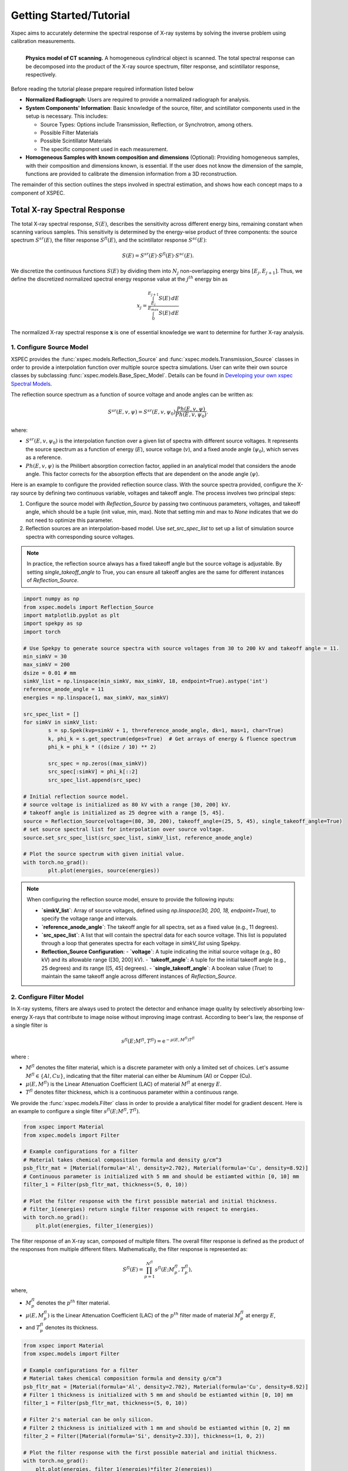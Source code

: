 ========================
Getting Started/Tutorial
========================

Xspec aims to accurately determine the spectral response of X-ray systems by solving the inverse problem using calibration measurements.

.. figure:: /figs/physic_model.png
   :align: left

   **Physics model of CT scanning.** A homogeneous cylindrical object is scanned. The total spectral response can be decomposed into the product of the X-ray source spectrum, filter response, and scintillator response, respectively.

Before reading the tutorial please prepare required information listed below

- **Normalized Radiograph**: Users are required to provide a normalized radiograph for analysis.
- **System Components' Information**: Basic knowledge of the source, filter, and scintillator components used in the setup is necessary. This includes:

  - Source Types: Options include Transmission, Reflection, or Synchrotron, among others.
  - Possible Filter Materials
  - Possible Scintillator Materials
  - The specific component used in each measurement.

- **Homogeneous Samples with known composition and dimensions** (Optional): Providing homogeneous samples, with their composition and dimensions known, is essential. If the user does not know the dimension of the sample, functions are provided to calibrate the dimension information from a 3D reconstruction.

The remainder of this section outlines the steps involved in spectral estimation, and shows how each concept maps to a component of XSPEC.

Total X-ray Spectral Response
=============================

The total X-ray spectral response, :math:`S(E)`, describes the sensitivity across different energy bins, remaining constant when scanning various samples. This sensitivity is determined by the energy-wise product of three components: the source spectrum :math:`S^{sr}(E)`, the filter response :math:`S^{fl}(E)`, and the scintillator response :math:`S^{sc}(E)`:

.. math::

   S(E) = S^{sr}(E) \cdot S^{fl}(E) \cdot S^{sc}(E).

We discretize the continuous functions :math:`S(E)` by dividing them into :math:`N_j` non-overlapping energy bins :math:`[E_j, E_{j+1}]`. Thus, we define the discretized normalized spectral energy response value at the :math:`j^{th}` energy bin as

.. math::
  x_j = \frac{\int_{E_j}^{E_{j+1}} S(E) \, dE}{\int_{0}^{E_{max}} S(E) \, dE}

The normalized X-ray spectral response :math:`\mathbf{x}` is one of essential knowledge we want to determine for further X-ray analysis.

1. Configure Source Model
-------------------------
XSPEC provides the :func:`xspec.models.Reflection_Source` and :func:`xspec.models.Transmission_Source` classes in order to provide a interpolation function over multiple source spectra simulations. User can write their own source classes by subclassing :func:`xspec.models.Base_Spec_Model`. Details can be found in `Developing your own xspec Spectral Models <custmspec.html>`_.

The reflection source spectrum as a function of source voltage and anode angles can be written as:

.. math::

   S^{sr}(E, v, \psi) = S^{sr}(E, v, \psi_0) \frac{Ph(E, v, \psi)}{Ph\left(E, v, \psi_0\right)}.

where:

- :math:`S^{sr}(E, v, \psi_0)` is the interpolation function over a given list of spectra with different source voltages. It represents the source spectrum as a function of energy (:math:`E`), source voltage (:math:`v`), and a fixed anode angle (:math:`\psi_0`), which serves as a reference.

- :math:`Ph(E, v, \psi)` is the Philibert absorption correction factor, applied in an analytical model that considers the anode angle. This factor corrects for the absorption effects that are dependent on the anode angle (:math:`\psi`).


Here is an example to configure the provided reflection source class. With the source spectra provided, configure the X-ray source by defining two continuous variable, voltages and takeoff angle. The process involves two principal steps:

1. Configure the source model with `Reflection_Source` by passing two continuous parameters, voltages, and takeoff angle, which should be a tuple (init value, min, max). Note that setting min and max to `None` indicates that we do not need to optimize this parameter.

2. Reflection sources are an interpolation-based model. Use `set_src_spec_list` to set up a list of simulation source spectra with corresponding source voltages.

.. note::

   In practice, the reflection source always has a fixed takeoff angle but the source voltage is adjustable. By setting `single_takeoff_angle` to True, you can ensure all takeoff angles are the same for different instances of `Reflection_Source`.


.. code-block:: python

	import numpy as np
	from xspec.models import Reflection_Source
	import matplotlib.pyplot as plt
	import spekpy as sp
	import torch

	# Use Spekpy to generate source spectra with source voltages from 30 to 200 kV and takeoff angle = 11.
	min_simkV = 30
	max_simkV = 200
	dsize = 0.01 # mm
	simkV_list = np.linspace(min_simkV, max_simkV, 18, endpoint=True).astype('int')
	reference_anode_angle = 11
	energies = np.linspace(1, max_simkV, max_simkV)

	src_spec_list = []
	for simkV in simkV_list:
		s = sp.Spek(kvp=simkV + 1, th=reference_anode_angle, dk=1, mas=1, char=True)
		k, phi_k = s.get_spectrum(edges=True)  # Get arrays of energy & fluence spectrum
		phi_k = phi_k * ((dsize / 10) ** 2)

		src_spec = np.zeros((max_simkV))
		src_spec[:simkV] = phi_k[::2]
		src_spec_list.append(src_spec)

	# Initial reflection source model.
	# source voltage is initialized as 80 kV with a range [30, 200] kV.
	# takeoff angle is initialized as 25 degree with a range [5, 45].
	source = Reflection_Source(voltage=(80, 30, 200), takeoff_angle=(25, 5, 45), single_takeoff_angle=True)
	# set source spectral list for interpolation over source voltage.
	source.set_src_spec_list(src_spec_list, simkV_list, reference_anode_angle)

	# Plot the source spectrum with given initial value.
	with torch.no_grad():
		plt.plot(energies, source(energies))

.. note::

   When configuring the reflection source model, ensure to provide the following inputs:

   - **`simkV_list`**: Array of source voltages, defined using `np.linspace(30, 200, 18, endpoint=True)`, to specify the voltage range and intervals.
   - **`reference_anode_angle`**: The takeoff angle for all spectra, set as a fixed value (e.g., 11 degrees).
   - **`src_spec_list`**: A list that will contain the spectral data for each source voltage. This list is populated through a loop that generates spectra for each voltage in `simkV_list` using Spekpy.
   - **Reflection_Source Configuration**:
     - **`voltage`**: A tuple indicating the initial source voltage (e.g., 80 kV) and its allowable range ([30, 200] kV).
     - **`takeoff_angle`**: A tuple for the initial takeoff angle (e.g., 25 degrees) and its range ([5, 45] degrees).
     - **`single_takeoff_angle`**: A boolean value (`True`) to maintain the same takeoff angle across different instances of `Reflection_Source`.



2. Configure Filter Model
-------------------------

In X-ray systems, filters are always used to protect the detector and enhance image quality by selectively absorbing low-energy X-rays that contribute to image noise without improving image contrast.
According to beer's law, the response of a single filter is

.. math::

	s^{fl}\left(E; M^{fl}, T^{fl}\right) = \mathrm{e}^{-\mu(E, M^{fl}) T^{fl}}

where :

- :math:`M^{fl}` denotes the filter material, which is a discrete parameter with only a limited set of choices. Let's assume :math:`M^{fl} \in \{Al, Cu\}`, indicating that the filter material can either be Aluminum (Al) or Copper (Cu).
- :math:`\mu(E, M^{fl})` is the Linear Attenuation Coefficient (LAC) of material :math:`M^{fl}` at energy :math:`E`.
- :math:`T^{fl}` denotes filter thickness, which is a continuous parameter within a continuous range.

We provide the :func:`xspec.models.Filter` class in order to provide a analytical filter model for gradient descent. Here is an example to configure a single filter :math:`s^{fl}\left(E; M^{fl}, T^{fl}\right)`.

.. code-block:: python

    from xspec import Material
    from xspec.models import Filter

    # Example configurations for a filter
    # Material takes chemical composition formula and density g/cm^3
    psb_fltr_mat = [Material(formula='Al', density=2.702), Material(formula='Cu', density=8.92)]
    # Continuous parameter is initialized with 5 mm and should be estiamted within [0, 10] mm
    filter_1 = Filter(psb_fltr_mat, thickness=(5, 0, 10))

    # Plot the filter response with the first possible material and initial thickness.
    # filter_1(energies) return single filter response with respect to energies.
    with torch.no_grad():
        plt.plot(energies, filter_1(energies))


The filter response of an X-ray scan, composed of multiple filters. The overall filter response is defined as the product of the responses from multiple different filters. Mathematically, the filter response is represented as:

.. math::

   S^{fl}(E) = \prod_{p=1}^{N^{fl}} s^{fl}\left(E; M_p^{fl}, T_p^{fl}\right),

where,

- :math:`M_p^{fl}` denotes the :math:`p^th` filter material.
- :math:`\mu(E, M_p^{fl})` is the Linear Attenuation Coefficient (LAC) of the :math:`p^{th}` filter made of material :math:`M_p^{fl}` at energy :math:`E`,
- and :math:`T_p^{fl}` denotes its thickness.

.. code-block:: python

    from xspec import Material
    from xspec.models import Filter

    # Example configurations for a filter
    # Material takes chemical composition formula and density g/cm^3
    psb_fltr_mat = [Material(formula='Al', density=2.702), Material(formula='Cu', density=8.92)]
    # Filter 1 thickness is initialized with 5 mm and should be estiamted within [0, 10] mm
    filter_1 = Filter(psb_fltr_mat, thickness=(5, 0, 10))

    # Filter 2's material can be only silicon.
    # Filter 2 thickness is initialized with 1 mm and should be estiamted within [0, 2] mm
    filter_2 = Filter([Material(formula='Si', density=2.33)], thickness=(1, 0, 2))

    # Plot the filter response with the first possible material and initial thickness.
    with torch.no_grad():
        plt.plot(energies, filter_1(energies)*filter_2(energies))


.. note::
   When configuring the filter model, ensure to provide the following inputs:

   - **Possible Materials**
   - **Thickness Range**

3. Configure Scintillator Model
-------------------------------
A scintillator converts absorbed X-ray photon energies into visible light photons. The response of various scintillators, often modeled using MCNP simulations, can be represented as:

.. math::

   S^{sc}\left(E ; M^{sc}, T^{sc}\right) = \frac{\mu^{en}(E;  M^{sc})}{\mu(E;  M^{sc})}\left(1 - e^{-\mu(E;  M^{sc}) T^{sc}}\right) E,

where

- :math:`M^{sc}` denotes the scintillator material, which is a discrete parameter with only a limited set of choices. Let's assume :math:`M^{sc} \in \{CsI, Lu3Al5O12, CdWO4\}`.
- :math:`\mu^{en}(E;  M^{sc})` is the linear energy-absorption coefficient of the scintillator made of :math:`M^{sc}` and
- :math:`\mu^{en}(E;  M^{sc})` represents the LAC of the scintillator made of :math:`M^{sc}`.
- :math:`T^{sc}` denotes scintillator thickness, which is a continuous parameter within a continuous range.


We provide the :func:`xspec.models.Scintillator` class in order to provide a analytical scintillator model for gradient descent. Here is an example to configure a scintillator :math:`S^{sc}\left(E ; M^{sc}, T^{sc}\right)`.

.. code-block:: python

	from xspec import Material
	from xspec.models import Scintillator

	# Example configurations for scintillators
	# Material takes chemical composition formula and density g/cm^3
	scint_params_list = [
		{'formula': 'CsI', 'density': 4.51},
        	{'formula': 'Lu3Al5O12', 'density': 6.73},
        	{'formula': 'CdWO4', 'density': 7.9},
		# Add additional materials as required
	]
	psb_scint_mat = [Material(formula=scint_p['formula'], density=scint_p['density']) for scint_p in scint_params_list]
	scintillator = Scintillator(materials=psb_scint_mat, thickness=(0.25, 0.01, 0.5))

	# Plot the scintillator response with the first possible material and initial thickness.
	with torch.no_grad():
		plt.plot(energies, scintillator(energies))


.. note::
   When configuring a scintillator model, ensure to provide the following inputs:

   - **Possible Materials**
   - **Thickness Range**


Forward Modeling
================

In order to determine the spectral response of X-ray systems, we must link The normalized X-ray spectral response :math:`x`, to the measurable data, :math:`y`. This connection is established through a model of the measurement process:

.. math::

   \mathbf{y} = A \cdot \mathbf{x}.

Forward modeling is a crucial step that allows us to predict how changes in :math:`\mathbf{x}` affect our observed data, :math:`\mathbf{y}`. By comprehending this relationship, we can refine our measurements and enhance the accuracy of our spectral estimations.

How to get A?
-------------

Start from a single data point :math:`y`, which might pass through multiple homogenous samples.

Assuming that each LAC value of sample :math:`m`, :math:`\mu_m (E)`, is constant within each bin :math:`E \in [E_j, E_{j+1}]`, the total attenuation of one scanning at the :math:`j^{th}` energy bin is given by

.. math::
  A_{j}=\exp \left\{-\sum_{m \in \Phi} \mu_m\left(E_j\right) L_{m}\right\}.

where:

- :math:`\Phi` represents the material set, containing multiple homogenous materials;
- :math:`L_{m}` as the path length of the projection through the :math:`m^{th}` material rod.
- :math:`\mu_m(E)` as the LAC of the material :math:`m` at energy :math:`E`.


Extend to 3 dimensional case, calculate the forward matrix(:math:`N_{\text{views}} \times N_{\text{rows}} \times N_{\text{cols}} \times N_E`) using
the list of masks, LAC, and projector using :func:`xspec.calc_forward_matrix`:

.. code-block:: python

    from xspec import calc_forward_matrix
    spec_F = calc_forward_matrix(mask_list, lac_vs_E_list, projector)

.. note::
   Ensure to prepare for the following inputs:

   - **Composition of the sample**: Material set :math:`\Phi`
   - **Dimension of the samples**: List of masks corresponding to samples to calculate :math:`L_{m}`.
   - **CT Forward Projector**: Parallel beam or cone beam forward projector to calculate length path with each sample mask. User can develop own forward projector wrapper as  `Forward Matrix Calculation with Custom Forward Projector <calc_forward_matrix.html>`_.


Estimate System Parameters by Solving Inverse Problem
=====================================================

We define the MAP cost function for the multi-polychromatic dataset. This is accomplished by summing over all :math:`k`, as shown below:

.. math::
  L(\Theta) = \sum_{k=1}^{K} l\left(\theta_{a_k}^{sr}, \left\{\theta_{p}^{fl} \mid p \in B_k\right\}, \theta^{sc} \right) = \sum_{k=1}^{K}  \frac{1}{2}\left\|\boldsymbol{y}^{(k)}- \boldsymbol{A} \boldsymbol{x}^{(k)} \right\|_{\Lambda^{(k)}}^2,

where

- :math:`\Theta` denotes the aggregate set of parameters across all datasets, with :math:`K` representing the total number of single-polychromatic datasets.
- The parameter set :math:`\Theta` is composed of the source parameters :math:`\left\{\theta_{a}^{sr} \mid a = 1, \ldots, N_a\right\}`, the filter parameters :math:`\left\{\theta_{b}^{fl} \mid b = 1, \ldots, N_b\right\}`, and the scintillator parameter :math:`\theta^{sc}`.
- :math:`\Lambda^{(k)}` can be identity matrix or diagonal matrix with :math:`\Lambda_{i, i}^{(k)}=\frac{1}{y_i}`.

The optimal parameter set :math:`\Theta^*` is determined by minimizing :math:`L(\Theta)` using gradient descent:

.. math::
  \Theta^* = \arg \min_{\Theta \in \mathcal{U}} L(\Theta),

where :math:`\mathcal{U}` represents the constrained solution space.



This section guides you through the process of spectral estimation using datasets scanned with three different source voltages, utilizing the :func:`xspec.Estimate` module.


Initializing the Estimator
--------------------------

Initialize the `Estimate` object with the energy bins for the spectral data.

.. code-block:: python

    import os
    from xspec import Estimate

    Estimator = Estimate(energies)

Load Data for Estimation
------------------------

Add your normalized radiographs :math:`[y_1, y_2, y_3]`, forward matrices :math:`[A_1, A_2, A_3]`, and spectral models :math:`x_1, x_2, x_3` for each source voltage to the estimator.

- :math:`y_k` should have dimension :math:`Nviews, Nrows, Ncols`
- :math:`A_k` should have dimension :math:`Nviews, Nrows, Ncols, Nenergies`.
- :math:`x_k` should have dimension :math:`Nenergies`.

Assume you have all normalized radiographs and corresponding forward matrices. Also, already configured sources, filters, and scintillator, we then load data and spectral models to the estimator.

.. code-block:: python

    normalized_rads = [y_1, y_2, y_3]
    forward_matrices = [A_1, A_2, A_3]

    # x_1 is a product of source_1(energies)., filter_1(energies)., and scintillator(energies).
    # x_2 and x_3 have different sources and filter combinations.
    spec_models = [
    [source_1, filter_1, scintillator],
    [source_2, filter_2, scintillator],
    [source_3, filter_1, filter_2, scintillator],
    ]

    for nrad, forward_matrix, concatenate_models in zip(normalized_rads, forward_matrices, spec_models):
        Estimator.add_data(nrad, forward_matrix, concatenate_models, weight=None)

Fitting the Model
-----------------

Fit the model with the specified learning rate, maximum iterations, stop threshold, optimizer type, and loss type. Optionally, specify the logpath and number of processes.

.. code-block:: python

    learning_rate = 0.02
    max_iterations = 5000
    stop_threshold = 1e-5
    optimizer_type = 'NNAT_LBFGS'
    loss_type = 'transmission'

    Estimator.fit(learning_rate=learning_rate,
                  max_iterations=max_iterations,
                  stop_threshold=stop_threshold,
                  optimizer_type=optimizer_type,
                  loss_type=loss_type,
                  logpath=None,
                  num_processes=1)

Retrieving the Results
----------------------

After fitting the model, retrieve the estimated spectral models and parameters.

.. code-block:: python

    res_spec_models = Estimator.get_spec_models()
    res_params = Estimator.get_params()

    # Process or analyze the retrieved models and parameters as needed
